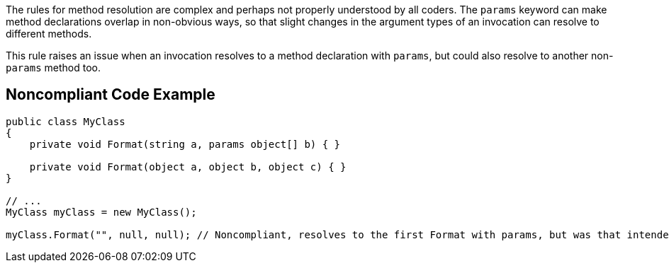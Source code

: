 The rules for method resolution are complex and perhaps not properly understood by all coders. The ``++params++`` keyword can make method declarations overlap in non-obvious ways, so that slight changes in the argument types of an invocation can resolve to different methods.


This rule raises an issue when an invocation resolves to a method declaration with ``++params++``, but could also resolve to another non-``++params++`` method too.


== Noncompliant Code Example

----
public class MyClass
{
    private void Format(string a, params object[] b) { }

    private void Format(object a, object b, object c) { }
}

// ...
MyClass myClass = new MyClass();

myClass.Format("", null, null); // Noncompliant, resolves to the first Format with params, but was that intended?
----


